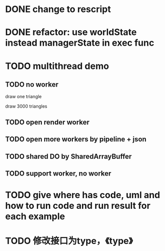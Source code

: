 * DONE change to rescript

# * TODO use english comment instead of chinese comment

* DONE refactor: use worldState instead managerState in exec func

* TODO multithread demo


** TODO no worker

draw one triangle

draw 3000 triangles



** TODO open render worker

** TODO open more workers by pipeline + json



** TODO shared DO by SharedArrayBuffer


** TODO support worker, no worker


* TODO give where has code, uml and how to run code and run result for each example


* TODO 修改接口为type，《type》